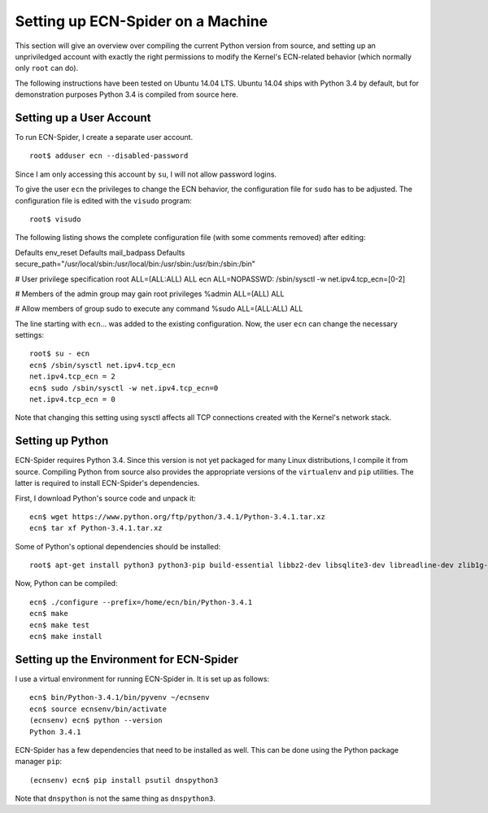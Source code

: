 Setting up ECN-Spider on a Machine
**********************************
This section will give an overview over compiling the current Python version from source, and setting up an unpriviledged account with exactly the right permissions to modify the Kernel's ECN-related behavior (which normally only ``root`` can do).

The following instructions have been tested on Ubuntu 14.04 LTS. Ubuntu 14.04 ships with Python 3.4 by default, but for demonstration purposes Python 3.4 is compiled from source here.

Setting up a User Account
-------------------------
To run ECN-Spider, I create a separate user account. ::

    root$ adduser ecn --disabled-password

Since I am only accessing this account by ``su``, I will not allow password logins.

To give the user ``ecn`` the privileges to change the ECN behavior, the configuration file for ``sudo`` has to be adjusted. The configuration file is edited with the ``visudo`` program::

    root$ visudo

The following listing shows the complete configuration file (with some comments removed) after editing::

Defaults        env_reset
Defaults        mail_badpass
Defaults        secure_path="/usr/local/sbin:/usr/local/bin:/usr/sbin:/usr/bin:/sbin:/bin"

# User privilege specification
root    ALL=(ALL:ALL) ALL
ecn ALL=NOPASSWD: /sbin/sysctl -w net.ipv4.tcp_ecn=[0-2]

# Members of the admin group may gain root privileges
%admin ALL=(ALL) ALL

# Allow members of group sudo to execute any command
%sudo   ALL=(ALL:ALL) ALL

The line starting with ``ecn``... was added to the existing configuration. Now, the user ``ecn`` can change the necessary settings::

    root$ su - ecn
    ecn$ /sbin/sysctl net.ipv4.tcp_ecn
    net.ipv4.tcp_ecn = 2
    ecn$ sudo /sbin/sysctl -w net.ipv4.tcp_ecn=0
    net.ipv4.tcp_ecn = 0

Note that changing this setting using sysctl affects all TCP connections created with the Kernel's network stack.

Setting up Python
-----------------
ECN-Spider requires Python 3.4. Since this version is not yet packaged for many Linux distributions, I compile it from source. Compiling Python from source also provides the appropriate versions of the ``virtualenv`` and ``pip`` utilities. The latter is required to install ECN-Spider's dependencies.

First, I download Python's source code and unpack it::

    ecn$ wget https://www.python.org/ftp/python/3.4.1/Python-3.4.1.tar.xz
    ecn$ tar xf Python-3.4.1.tar.xz

Some of Python's optional dependencies should be installed::

    root$ apt-get install python3 python3-pip build-essential libbz2-dev libsqlite3-dev libreadline-dev zlib1g-dev libncurses5-dev libssl-dev libgdbm-dev liblzma-dev tk-dev -y

Now, Python can be compiled::

    ecn$ ./configure --prefix=/home/ecn/bin/Python-3.4.1
    ecn$ make
    ecn$ make test
    ecn$ make install

Setting up the Environment for ECN-Spider
-----------------------------------------
I use a virtual environment for running ECN-Spider in. It is set up as follows::

    ecn$ bin/Python-3.4.1/bin/pyvenv ~/ecnsenv
    ecn$ source ecnsenv/bin/activate
    (ecnsenv) ecn$ python --version
    Python 3.4.1

ECN-Spider has a few dependencies that need to be installed as well. This can be done using the Python package manager ``pip``::

    (ecnsenv) ecn$ pip install psutil dnspython3

Note that ``dnspython`` is not the same thing as ``dnspython3``.
